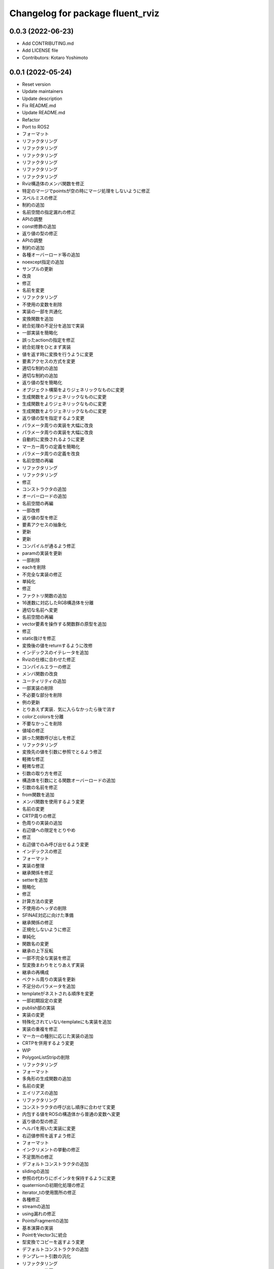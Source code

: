 ^^^^^^^^^^^^^^^^^^^^^^^^^^^^^^^^^
Changelog for package fluent_rviz
^^^^^^^^^^^^^^^^^^^^^^^^^^^^^^^^^


0.0.3 (2022-06-23)
------------------
* Add CONTRIBUTING.md
* Add LICENSE file
* Contributors: Kotaro Yoshimoto

0.0.1 (2022-05-24)
------------------
* Reset version
* Update maintainers
* Update description
* Fix README.md
* Update README.md
* Refactor
* Port to ROS2
* フォーマット
* リファクタリング
* リファクタリング
* リファクタリング
* リファクタリング
* リファクタリング
* リファクタリング
* Rviz構造体のメンバ関数を修正
* 特定のマージでpointsが空の時にマージ処理をしないように修正
* スペルミスの修正
* 制約の追加
* 名前空間の指定漏れの修正
* APIの調整
* const修飾の追加
* 返り値の型の修正
* APIの調整
* 制約の追加
* 各種オーバーロード等の追加
* noexcept指定の追加
* サンプルの更新
* 改良
* 修正
* 名前を変更
* リファクタリング
* 不使用の変数を削除
* 実装の一部を共通化
* 変換関数を追加
* 統合処理の不足分を追加で実装
* 一部実装を簡略化
* 誤ったactionの指定を修正
* 統合処理をひとまず実装
* 値を返す時に変換を行うように変更
* 要素アクセスの方式を変更
* 適切な制約の追加
* 適切な制約の追加
* 返り値の型を簡略化
* オブジェクト構築をよりジェネリックなものに変更
* 生成関数をよりジェネリックなものに変更
* 生成関数をよりジェネリックなものに変更
* 生成関数をよりジェネリックなものに変更
* 返り値の型を指定するよう変更
* パラメータ周りの実装を大幅に改良
* パラメータ周りの実装を大幅に改良
* 自動的に変換されるように変更
* マーカー周りの定義を簡略化
* パラメータ周りの定義を改良
* 名前空間の再編
* リファクタリング
* リファクタリング
* 修正
* コンストラクタの追加
* オーバーロードの追加
* 名前空間の再編
* 一部改修
* 返り値の型を修正
* 要素アクセスの抽象化
* 更新
* 更新
* コンパイルが通るよう修正
* paramの実装を更新
* 一部削除
* eachを削除
* 不完全な実装の修正
* 単純化
* 修正
* ファクトリ関数の追加
* 16進数に対応したRGB構造体を分離
* 適切な名前へ変更
* 名前空間の再編
* vector要素を操作する関数群の原型を追加
* 修正
* static抜けを修正
* 変換後の値をreturnするように改修
* インデックスのイテレータを追加
* Rvizの仕様に合わせた修正
* コンパイルエラーの修正
* メンバ関数の改良
* ユーティリティの追加
* 一部実装の削除
* 不必要な部分を削除
* 例の更新
* とりあえず実装．気に入らなかったら後で消す
* colorとcolorsを分離
* 不要なかっこを削除
* 値域の修正
* 誤った関数呼び出しを修正
* リファクタリング
* 変換先の値を引数に参照でとるよう修正
* 軽微な修正
* 軽微な修正
* 引数の取り方を修正
* 構造体を引数にとる関数オーバーロードの追加
* 引数の名前を修正
* from関数を追加
* メンバ関数を使用するよう変更
* 名前の変更
* CRTP周りの修正
* 色周りの実装の追加
* 右辺値への限定をとりやめ
* 修正
* 右辺値でのみ呼び出せるよう変更
* インデックスの修正
* フォーマット
* 実装の整理
* 継承関係を修正
* setterを追加
* 簡略化
* 修正
* 計算方法の変更
* 不使用のヘッダの削除
* SFINAE対応に向けた準備
* 継承関係の修正
* 正規化しないように修正
* 単純化
* 関数名の変更
* 継承の上下反転
* 一部不完全な実装を修正
* 型変換まわりをとりあえず実装
* 継承の再構成
* ベクトル周りの実装を更新
* 不足分のパラメータを追加
* templateがネストされる順序を変更
* 一部初期設定の変更
* publish部の実装
* 実装の変更
* 特殊化されていないtemplateにも実装を追加
* 実装の重複を修正
* マーカーの種別に応じた実装の追加
* CRTPを併用するよう変更
* WIP
* PolygonListStripの削除
* リファクタリング
* フォーマット
* 多角形の生成関数の追加
* 名前の変更
* エイリアスの追加
* リファクタリング
* コンストラクタの呼び出し順序に合わせて変更
* 内包する値をROSの構造体から普通の変数へ変更
* 返り値の型の修正
* ヘルパを用いた実装に変更
* 右辺値参照を返すよう修正
* フォーマット
* インクリメントの挙動の修正
* 不足箇所の修正
* デフォルトコンストラクタの追加
* slidingの追加
* 参照の代わりにポインタを保持するように変更
* quaternionの初期化処理の修正
* iterator_tの使用箇所の修正
* 各種修正
* streamの追加
* using漏れの修正
* PointsFragmentの追加
* 基本演算の実装
* PointをVector3に統合
* 型変換でコピーを返すよう変更
* デフォルトコンストラクタの追加
* テンプレート引数の汎化
* リファクタリング
* コメントの修正
* 型の修正
* 型の修正
* ムーブを禁止
* 初期値を指定するよう変更
* 誤った引数の修正
* READMEの更新
* 名前空間の変更
* マクロを用いた実装に変更
* 型の修正
* 不要なfriend宣言の除去
* ヘルパを用いた実装に修正
* リファクタリング
* リファクタリング
* 型の修正
* セミコロン抜けを修正
* actionをテンプレート引数で指定するよう修正
* テンプレートを用いた実装へ修正
* 未使用のテンプレートの削除
* 誤った関数呼び出しの修正
* 未使用の変数の削除
* ADDアクションの指定の追加漏れの修正
* 不必要にテンプレートパラメータを要求していた箇所を修正
* constexpr if文の代わりにコンストラクタで初期値を指定するよう変更
* 削除済みの構造体が使用されていたのを修正
* color周りの修正
* 仕様に合わせた調整
* constexpr if文の代わりにコンストラクタで初期値を指定するよう変更
* 型の修正
* READMEの更新
* iostream風に変更
* スペルの修正
* 引数の指定を行いやすくするように変更
* 引数の指定を行いやすくするように変更
* 明快な名前へ変更
* SFINAEを用いた実装に変更
* std::arrayへの対応
* 誤ったnoexceptの除去
* フォーマット
* 使用していない変数の除去
* 要素アクセスの対応範囲を拡大
* 要素アクセスの抽象化
* 関数呼び出しの修正
* inline修飾子の追加
* デフォルトカラーの生成関数を追加
* リファクタリング
* 修飾子の追加
* 修飾子の追加
* 単位ベクトルを関数で返すように変更
* 引数の順番の間違いを修正
* サンプルコードの更新
* 演算子オーバーロードを追加
* 修飾子の追加
* READMEの更新
* パラメータを専用のオブジェクトでとるように変更
* 関数名の修正
* READMEの更新
* 右辺値での呼び出しを許可
* コピーを禁止してムーブのみ可能に変更
* 修正
* 右辺値のコンテキストでのみ呼び出し可能に変更
* 修正
* コメントの修正
* オプション指定済みエイリアスの追加
* 修正
* 名前空間の名前の差し戻し
* 更新
* 名前空間の新設
* 16進数で色を指定できるよう変更
* 修正
* Format
* Change not to use push helpers
* Add const modifier
* Add default color
* Update README.md
* デフォルト引数の追加
* Init
* Contributors: Kotaro Yoshimoto, Minami Shota, Shota Minami
